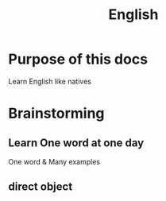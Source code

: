 #+title: English

* Purpose of this docs
Learn English like natives

* Brainstorming
** Learn One word at one day
One word & Many examples

** direct object

